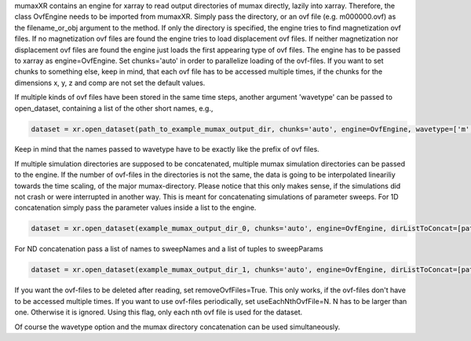 mumaxXR contains an engine for xarray to read output directories of mumax directly, lazily into xarray.
Therefore, the class OvfEngine needs to be imported from mumaxXR. Simply pass the directory, or an ovf file (e.g. m000000.ovf) as the filename_or_obj argument to the method.
If only the directory is specified, the engine tries to find magnetization ovf files. If no magnetization ovf files are found the engine tries to load displacement ovf files.
If neither magnetization nor displacement ovf files are found the engine just loads the first appearing type of ovf files.
The engine has to be passed to xarray as engine=OvfEngine. Set chunks='auto' in order to parallelize loading of the ovf-files. If you want to set chunks to something else, keep in mind,
that each ovf file has to be accessed multiple times, if the chunks for the dimensions x, y, z and comp are not set the default values.

.. code-block:: python
    from mumaxXR import OvfEngine
    dataset = xr.open_dataset(example_mumax_output_dir, chunks='auto', engine=OvfEngine)

If multiple kinds of ovf files have been stored in the same time steps, another argument 'wavetype' can be passed to open_dataset, containing a list of the other short names, e.g.,

.. code-block:: python

    dataset = xr.open_dataset(path_to_example_mumax_output_dir, chunks='auto', engine=OvfEngine, wavetype=['m', 'u'])

Keep in mind that the names passed to wavetype have to be exactly like the prefix of ovf files. 

If multiple simulation directories are supposed to be concatenated, multiple mumax simulation directories can be passed to the engine.
If the number of ovf-files in the directories is not the same, the data is going to be interpolated lineariliy towards the time scaling, of the major mumax-directory.
Please notice that this only makes sense, if the simulations did not crash or were interrupted in another way.
This is meant for concatenating simulations of parameter sweeps.
For 1D concatenation simply pass the parameter values inside a list to the engine.

.. code-block:: python

    dataset = xr.open_dataset(example_mumax_output_dir_0, chunks='auto', engine=OvfEngine, dirListToConcat=[path_to_example_mumax_output_dir_1, path_to_example_mumax_output_dir_2], sweepName='name_of_changed_parameter', sweepParam=[value_0_of_parameter, value_1_of_parameter, value_2_of_parameter])

For ND concatenation pass a list of names to sweepNames and a list of tuples to sweepParams

.. code-block:: python

    dataset = xr.open_dataset(example_mumax_output_dir_1, chunks='auto', engine=OvfEngine, dirListToConcat=[path_to_example_mumax_output_dir_2, path_to_example_mumax_output_dir_3, path_to_example_mumax_output_dir_4], sweepName=['name_of_changed_parameter_1', 'name_of_changed_parameter_2'], sweepParam=[(value_1_1_of_parameter, value_2_1_of_parameter), (value_1_2_of_parameter, value_2_1_of_parameter), (value_1_1_of_parameter, value_2_2_of_parameter), (value_1_2_of_parameter, value_2_2_of_parameter)])

If you want the ovf-files to be deleted after reading, set removeOvfFiles=True. This only works, if the ovf-files don't have to be accessed multiple times.
If you want to use ovf-files periodically, set useEachNthOvfFile=N. N has to be larger than one. Otherwise it is ignored. Using this flag, only each nth ovf file is used for the dataset.

Of course the wavetype option and the mumax directory concatenation can be used simultaneously.
